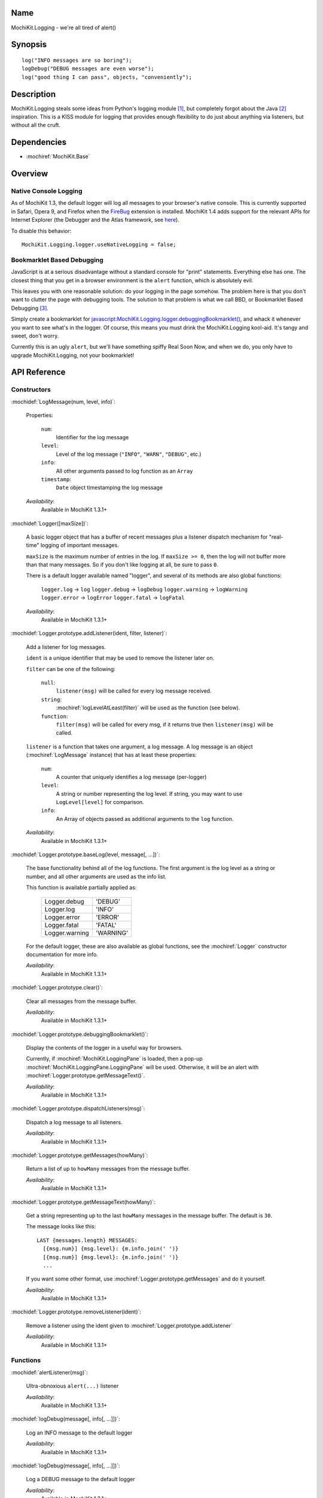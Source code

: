 .. title:: MochiKit.Logging - we're all tired of alert()

Name
====

MochiKit.Logging - we're all tired of alert()


Synopsis
========

::

    log("INFO messages are so boring");
    logDebug("DEBUG messages are even worse");
    log("good thing I can pass", objects, "conveniently");


Description
===========

MochiKit.Logging steals some ideas from Python's logging module [1]_,
but completely forgot about the Java [2]_ inspiration. This is a KISS
module for logging that provides enough flexibility to do just about
anything via listeners, but without all the cruft.


Dependencies
============

- :mochiref:`MochiKit.Base`


Overview
========

Native Console Logging
----------------------

As of MochiKit 1.3, the default logger will log all messages to your
browser's native console. This is currently supported in Safari, Opera
9, and Firefox when the `FireBug`_ extension is installed. MochiKit
1.4 adds support for the relevant APIs for Internet Explorer (the
Debugger and the Atlas framework, see `here`__).

.. __: http://www.nikhilk.net/Entry.aspx?id=93
.. _`FireBug`: http://www.joehewitt.com/software/firebug/

To disable this behavior::

    MochiKit.Logging.logger.useNativeLogging = false;


Bookmarklet Based Debugging
---------------------------

JavaScript is at a serious disadvantage without a standard console for
"print" statements. Everything else has one. The closest thing that
you get in a browser environment is the ``alert`` function, which is
absolutely evil.

This leaves you with one reasonable solution: do your logging in the
page somehow. The problem here is that you don't want to clutter the
page with debugging tools. The solution to that problem is what we
call BBD, or Bookmarklet Based Debugging [3]_.

Simply create a bookmarklet for
`javascript:MochiKit.Logging.logger.debuggingBookmarklet()`__, and
whack it whenever you want to see what's in the logger. Of course,
this means you must drink the MochiKit.Logging kool-aid. It's tangy
and sweet, don't worry.

.. __: javascript:MochiKit.Logging.logger.debuggingBookmarklet()

Currently this is an ugly ``alert``, but we'll have something spiffy
Real Soon Now, and when we do, you only have to upgrade
MochiKit.Logging, not your bookmarklet!


API Reference
=============

Constructors
------------

:mochidef:`LogMessage(num, level, info)`:

    Properties:

        ``num``:
            Identifier for the log message

        ``level``:
            Level of the log message (``"INFO"``, ``"WARN"``,
            ``"DEBUG"``, etc.)

        ``info``:
            All other arguments passed to log function as an ``Array``

        ``timestamp``:
            ``Date`` object timestamping the log message

    *Availability*:
        Available in MochiKit 1.3.1+


:mochidef:`Logger([maxSize])`:

    A basic logger object that has a buffer of recent messages plus a
    listener dispatch mechanism for "real-time" logging of important
    messages.

    ``maxSize`` is the maximum number of entries in the log.  If
    ``maxSize >= 0``, then the log will not buffer more than that many
    messages. So if you don't like logging at all, be sure to pass
    ``0``.

    There is a default logger available named "logger", and several of
    its methods are also global functions:

        ``logger.log``      -> ``log``
        ``logger.debug``    -> ``logDebug``
        ``logger.warning``  -> ``logWarning``
        ``logger.error``    -> ``logError``
        ``logger.fatal``    -> ``logFatal``

    *Availability*:
        Available in MochiKit 1.3.1+


:mochidef:`Logger.prototype.addListener(ident, filter, listener)`:

    Add a listener for log messages.

    ``ident`` is a unique identifier that may be used to remove the
    listener later on.

    ``filter`` can be one of the following:

        ``null``:
            ``listener(msg)`` will be called for every log message
            received.

        ``string``:
            :mochiref:`logLevelAtLeast(filter)` will be used as the
            function (see below).

        ``function``:
            ``filter(msg)`` will be called for every msg, if it
            returns true then ``listener(msg)`` will be called.

    ``listener`` is a function that takes one argument, a log
    message. A log message is an object (:mochiref:`LogMessage`
    instance) that has at least these properties:

        ``num``:
            A counter that uniquely identifies a log message
            (per-logger)

        ``level``:
            A string or number representing the log level. If string,
            you may want to use ``LogLevel[level]`` for comparison.

        ``info``:
            An Array of objects passed as additional arguments to the
            ``log`` function.

    *Availability*:
        Available in MochiKit 1.3.1+


:mochidef:`Logger.prototype.baseLog(level, message[, ...])`:

    The base functionality behind all of the log functions.  The first
    argument is the log level as a string or number, and all other
    arguments are used as the info list.

    This function is available partially applied as:

        ==============  =========
        Logger.debug    'DEBUG'
        Logger.log      'INFO'
        Logger.error    'ERROR'
        Logger.fatal    'FATAL'
        Logger.warning  'WARNING'
        ==============  =========

    For the default logger, these are also available as global
    functions, see the :mochiref:`Logger` constructor documentation
    for more info.

    *Availability*:
        Available in MochiKit 1.3.1+


:mochidef:`Logger.prototype.clear()`:

    Clear all messages from the message buffer.

    *Availability*:
        Available in MochiKit 1.3.1+


:mochidef:`Logger.prototype.debuggingBookmarklet()`:

    Display the contents of the logger in a useful way for browsers.

    Currently, if :mochiref:`MochiKit.LoggingPane` is loaded, then a
    pop-up :mochiref:`MochiKit.LoggingPane.LoggingPane` will be
    used. Otherwise, it will be an alert with
    :mochiref:`Logger.prototype.getMessageText()`.

    *Availability*:
        Available in MochiKit 1.3.1+


:mochidef:`Logger.prototype.dispatchListeners(msg)`:

    Dispatch a log message to all listeners.

    *Availability*:
        Available in MochiKit 1.3.1+


:mochidef:`Logger.prototype.getMessages(howMany)`:

    Return a list of up to ``howMany`` messages from the message
    buffer.

    *Availability*:
        Available in MochiKit 1.3.1+


:mochidef:`Logger.prototype.getMessageText(howMany)`:

    Get a string representing up to the last ``howMany`` messages in
    the message buffer. The default is ``30``.

    The message looks like this::

        LAST {messages.length} MESSAGES:
          [{msg.num}] {msg.level}: {m.info.join(' ')}
          [{msg.num}] {msg.level}: {m.info.join(' ')}
          ...

    If you want some other format, use
    :mochiref:`Logger.prototype.getMessages` and do it yourself.

    *Availability*:
        Available in MochiKit 1.3.1+


:mochidef:`Logger.prototype.removeListener(ident)`:

    Remove a listener using the ident given to
    :mochiref:`Logger.prototype.addListener`

    *Availability*:
        Available in MochiKit 1.3.1+


Functions
---------

:mochidef:`alertListener(msg)`:

    Ultra-obnoxious ``alert(...)`` listener

    *Availability*:
        Available in MochiKit 1.3.1+


:mochidef:`logDebug(message[, info[, ...]])`:

    Log an INFO message to the default logger

    *Availability*:
        Available in MochiKit 1.3.1+


:mochidef:`logDebug(message[, info[, ...]])`:

    Log a DEBUG message to the default logger

    *Availability*:
        Available in MochiKit 1.3.1+


:mochidef:`logError(message[, info[, ...]])`:

    Log an ERROR message to the default logger

    *Availability*:
        Available in MochiKit 1.3.1+


:mochidef:`logFatal(message[, info[, ...]])`:

    Log a FATAL message to the default logger

    *Availability*:
        Available in MochiKit 1.3.1+


:mochidef:`logLevelAtLeast(minLevel)`:

    Return a function that will match log messages whose level is at
    least minLevel

    *Availability*:
        Available in MochiKit 1.3.1+


:mochidef:`logWarning(message[, info[, ...]])`:

    Log a WARNING message to the default logger

    *Availability*:
        Available in MochiKit 1.3.1+


See Also
========

.. [1] Python's logging module: http://docs.python.org/lib/module-logging.html
.. [2] PEP 282, where they admit all of the Java influence: http://www.python.org/peps/pep-0282.html
.. [3] Original Bookmarklet Based Debugging blather: http://bob.pythonmac.org/archives/2005/07/03/bookmarklet-based-debugging/


Authors
=======

- Bob Ippolito <bob@redivi.com>


Copyright
=========

Copyright 2005 Bob Ippolito <bob@redivi.com>. This program is
dual-licensed free software; you can redistribute it and/or modify it
under the terms of the `MIT License`_ or the `Academic Free License
v2.1`_.

.. _`MIT License`: http://www.opensource.org/licenses/mit-license.php
.. _`Academic Free License v2.1`: http://www.opensource.org/licenses/afl-2.1.php
